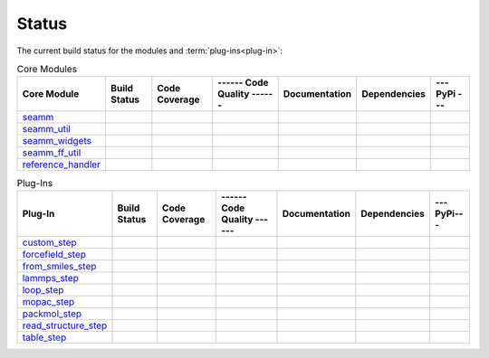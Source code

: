 ******
Status
******

The current build status for the modules and :term:`plug-ins<plug-in>`:

.. csv-table:: Core Modules
   :header-rows: 1

   "Core Module", "Build Status", "Code Coverage", "------ Code Quality ------", "Documentation", "Dependencies", "--- PyPi ---"
   seamm_,             |seamm1|,     |seamm2|,      |seamm3|,   	   |seamm4|,      |seamm5|,     |seamm6|
   seamm_util_,        |su1|,        |su2|,         |su3|,      	   |su4|,         |su5|,        |su6|
   seamm_widgets_,     |sw1|,        |sw2|,         |sw3|,      	   |sw4|,         |sw5|,        |sw6|
   seamm_ff_util_,     |sf1|,        |sf2|,         |sf3|,      	   |sf4|,         |sf5|,        |sf6|
   reference_handler_, |rh1|,        |rh2|,         |rh3|,      	   |rh4|,         |rh5|,        |rh6|



.. csv-table:: Plug-Ins
   :header-rows: 1

   Plug-In,                "Build Status", "Code Coverage", "------ Code Quality ------", "Documentation", "Dependencies", "--- PyPi---"
   custom_step_,          |custom1|,      |custom2|,       |custom3|,  	     	       	 |custom4|,       |custom5|,      |custom6|
   forcefield_step_,      |ffield1|,      |ffield2|,       |ffield3|,  	     	       	 |ffield4|,       |ffield5|,      |ffield6|
   from_smiles_step_,     |smiles1|,      |smiles2|,       |smiles3|,  	     	       	 |smiles4|,       |smiles5|,      |smiles6|
   lammps_step_,          |lammps1|,      |lammps2|,       |lammps3|,  	     	       	 |lammps4|,       |lammps5|,      |lammps6|
   loop_step_,            |loop1|,        |loop2|,         |loop3|,    	     	       	 |loop4|,         |loop5|,        |loop6|
   mopac_step_,           |mopac1|,       |mopac2|,        |mopac3|,   	     	       	 |mopac4|,        |mopac5|,       |mopac6|
   packmol_step_,         |packmol1|,     |packmol2|,      |packmol3|, 	     	       	 |packmol4|,      |packmol5|,     |packmol6|
   read_structure_step_,  |structure1|,   |structure2|,    |structure3|,     	       	 |structure4|,    |structure5|,   |structure6|
   table_step_,           |table1|,       |table2|,        |table3|,   	     	       	 |table4|,        |table5|,       |table6|



.. seamm badges

.. _seamm: https://github.com/molssi-seamm/seamm

.. |seamm1| image:: https://img.shields.io/travis/molssi-seamm/seamm.svg
   :target: https://travis-ci.org/molssi-seamm/seamm
   :alt: Build Status

.. |seamm2| image:: https://codecov.io/gh/molssi-seamm/seamm/branch/master/graph/badge.svg
   :target: https://codecov.io/gh/molssi-seamm/seamm
   :alt: Code Coverage

.. |seamm3| image:: https://img.shields.io/lgtm/grade/python/g/molssi-seamm/seamm.svg?logo=lgtm&logoWidth=18
   :target: https://lgtm.com/projects/g/molssi-seamm/seamm/context:python
   :alt: Code Quality

.. |seamm4| image:: https://readthedocs.org/projects/seamm/badge/?version=latest
   :target: https://seamm.readthedocs.io/en/latest/?badge=latest
   :alt: Documentation Status

.. |seamm5| image:: https://pyup.io/repos/github/molssi-seamm/seamm/shield.svg
   :target: https://pyup.io/repos/github/molssi-seamm/seamm/
   :alt: Updates for Dependencies

.. |seamm6| image:: https://img.shields.io/pypi/v/seamm.svg
   :target: https://pypi.python.org/pypi/seamm
   :alt: PyPi VERSION

.. seamm_util badges

.. _seamm_util: https://github.com/molssi-seamm/seamm_util

.. |su1| image:: https://img.shields.io/travis/molssi-seamm/seamm_util.svg
   :target: https://travis-ci.org/molssi-seamm/seamm_util
   :alt: Build Status

.. |su2| image:: https://codecov.io/gh/molssi-seamm/seamm_util/branch/master/graph/badge.svg
   :target: https://codecov.io/gh/molssi-seamm/seamm_util
   :alt: Code Coverage

.. |su3| image:: https://img.shields.io/lgtm/grade/python/g/molssi-seamm/seamm_util.svg?logo=lgtm&logoWidth=18
   :target: https://lgtm.com/projects/g/molssi-seamm/seamm_util/context:python
   :alt: Code Quality

.. |su4| image:: https://readthedocs.org/projects/seamm-util/badge/?version=latest
   :target: https://seamm-util.readthedocs.io/en/latest/?badge=latest
   :alt: Documentation Status

.. |su5| image:: https://pyup.io/repos/github/molssi-seamm/seamm_util/shield.svg
   :target: https://pyup.io/repos/github/molssi-seamm/seamm_util/
   :alt: Updates for Dependencies

.. |su6| image:: https://img.shields.io/pypi/v/seamm_util.svg
   :target: https://pypi.python.org/pypi/seamm_util
   :alt: PyPi VERSION

.. seamm_widgets badges

.. _seamm_widgets: https://github.com/molssi-seamm/seamm_widgets

.. |sw1| image:: https://img.shields.io/travis/molssi-seamm/seamm_widgets.svg
   :target: https://travis-ci.org/molssi-seamm/seamm_widgets
   :alt: Build Status

.. |sw2| image:: https://codecov.io/gh/molssi-seamm/seamm_widgets/branch/master/graph/badge.svg
   :target: https://codecov.io/gh/molssi-seamm/seamm_widgets
   :alt: Code Coverage

.. |sw3| image:: https://img.shields.io/lgtm/grade/python/g/molssi-seamm/seamm_widgets.svg?logo=lgtm&logoWidth=18
   :target: https://lgtm.com/projects/g/molssi-seamm/seamm_widgets/context:python
   :alt: Code Quality

.. |sw4| image:: https://readthedocs.org/projects/seamm-widgets/badge/?version=latest
   :target: https://seamm-widgets.readthedocs.io/en/latest/?badge=latest
   :alt: Documentation Status

.. |sw5| image:: https://pyup.io/repos/github/molssi-seamm/seamm_widgets/shield.svg
   :target: https://pyup.io/repos/github/molssi-seamm/seamm_widgets/
   :alt: Updates for Dependencies

.. |sw6| image:: https://img.shields.io/pypi/v/seamm_widgets.svg
   :target: https://pypi.python.org/pypi/seamm_widgets
   :alt: PyPi VERSION

.. seamm_ff_util badges

.. _seamm_ff_util: https://github.com/molssi-seamm/seamm_ff_util

.. |sf1| image:: https://img.shields.io/travis/molssi-seamm/seamm_ff_util.svg
   :target: https://travis-ci.org/molssi-seamm/seamm_ff_util
   :alt: Build Status

.. |sf2| image:: https://codecov.io/gh/molssi-seamm/seamm_ff_util/branch/master/graph/badge.svg
   :target: https://codecov.io/gh/molssi-seamm/seamm_ff_util
   :alt: Code Coverage

.. |sf3| image:: https://img.shields.io/lgtm/grade/python/g/molssi-seamm/seamm_ff_util.svg?logo=lgtm&logoWidth=18
   :target: https://lgtm.com/projects/g/molssi-seamm/seamm_ff_util/context:python
   :alt: Code Quality

.. |sf4| image:: https://readthedocs.org/projects/seamm-ff-util/badge/?version=latest
   :target: https://seamm-ff-util.readthedocs.io/en/latest/?badge=latest
   :alt: Documentation Status

.. |sf5| image:: https://pyup.io/repos/github/molssi-seamm/seamm_ff_util/shield.svg
   :target: https://pyup.io/repos/github/molssi-seamm/seamm_ff_util/
   :alt: Updates for Dependencies

.. |sf6| image:: https://img.shields.io/pypi/v/seamm_ff_util.svg
   :target: https://pypi.python.org/pypi/seamm_ff_util
   :alt: PyPi VERSION

.. reference_handler badges

.. _reference_handler: https://github.com/molssi/reference_handler

.. |rh1| image:: https://img.shields.io/travis/molssi/reference_handler.svg
   :target: https://travis-ci.org/molssi/reference_handler
   :alt: Build Status

.. |rh2| image:: https://codecov.io/gh/molssi/reference_handler/branch/master/graph/badge.svg
   :target: https://codecov.io/gh/molssi/reference_handler
   :alt: Code Coverage

.. |rh3| image:: https://img.shields.io/lgtm/grade/python/g/MolSSI/reference_handler.svg?logo=lgtm&logoWidth=18
   :target: https://lgtm.com/projects/g/MolSSI/reference_handler/context:python
   :alt: Code Quality

.. |rh4| image:: https://readthedocs.org/projects/reference-handle/badge/?version=latest
   :target: https://reference-handler.readthedocs.io/en/latest/?badge=latest
   :alt: Documentation Status

.. |rh5| image:: https://pyup.io/repos/github/molssi/reference_handler/shield.svg
   :target: https://pyup.io/repos/github/molssi/reference_handler/
   :alt: Updates for Dependencies

.. |rh6| image:: https://img.shields.io/pypi/v/reference_handler.svg
   :target: https://pypi.python.org/pypi/reference_handler
   :alt: PyPi VERSION

.. custom step badges

.. _custom_step: https://github.com/molssi-seamm/custom_step

.. |custom1| image:: https://img.shields.io/travis/molssi-seamm/custom_step.svg
   :target: https://travis-ci.org/molssi-seamm/custom_step
   :alt: Build Status

.. |custom2| image:: https://codecov.io/gh/molssi-seamm/custom_step/branch/master/graph/badge.svg
   :target: https://codecov.io/gh/molssi-seamm/custom_step
   :alt: Code Coverage

.. |custom3| image:: https://img.shields.io/lgtm/grade/python/g/molssi-seamm/custom_step.svg?logo=lgtm&logoWidth=18
   :target: https://lgtm.com/projects/g/molssi-seamm/custom_step/context:python
   :alt: Code Quality

.. |custom4| image:: https://readthedocs.org/projects/custom-step/badge/?version=latest
   :target: https://custom-step.readthedocs.io/en/latest/?badge=latest
   :alt: Documentation Status

.. |custom5| image:: https://pyup.io/repos/github/molssi-seamm/custom_step/shield.svg
   :target: https://pyup.io/repos/github/molssi-seamm/custom_step/
   :alt: Updates for Dependencies

.. |custom6| image:: https://img.shields.io/pypi/v/custom_step.svg
   :target: https://pypi.python.org/pypi/custom_step
   :alt: PyPi VERSION

.. forcefield step badges

.. _forcefield_step: https://github.com/molssi-seamm/forcefield_step

.. |ffield1| image:: https://img.shields.io/travis/molssi-seamm/forcefield_step.svg
   :target: https://travis-ci.org/molssi-seamm/forcefield_step
   :alt: Build Status

.. |ffield2| image:: https://codecov.io/gh/molssi-seamm/forcefield_step/branch/master/graph/badge.svg
   :target: https://codecov.io/gh/molssi-seamm/forcefield_step
   :alt: Code Coverage

.. |ffield3| image:: https://img.shields.io/lgtm/grade/python/g/molssi-seamm/forcefield_step.svg?logo=lgtm&logoWidth=18
   :target: https://lgtm.com/projects/g/molssi-seamm/forcefield_step/context:python
   :alt: Code Quality

.. |ffield4| image:: https://readthedocs.org/projects/forcefield-step/badge/?version=latest
   :target: https://forcefield-step.readthedocs.io/en/latest/?badge=latest
   :alt: Documentation Status

.. |ffield5| image:: https://pyup.io/repos/github/molssi-seamm/forcefield_step/shield.svg
   :target: https://pyup.io/repos/github/molssi-seamm/forcefield_step/
   :alt: Updates for Dependencies

.. |ffield6| image:: https://img.shields.io/pypi/v/forcefield_step.svg
   :target: https://pypi.python.org/pypi/forcefield_step
   :alt: PyPi VERSION

.. from SMILES step badges

.. _from_smiles_step: https://github.com/molssi-seamm/from_smiles_step

.. |smiles1| image:: https://img.shields.io/travis/molssi-seamm/from_smiles_step.svg
   :target: https://travis-ci.org/molssi-seamm/from_smiles_step
   :alt: Build Status

.. |smiles2| image:: https://codecov.io/gh/molssi-seamm/from_smiles_step/branch/master/graph/badge.svg
   :target: https://codecov.io/gh/molssi-seamm/from_smiles_step
   :alt: Code Coverage

.. |smiles3| image:: https://img.shields.io/lgtm/grade/python/g/molssi-seamm/from_smiles_step.svg?logo=lgtm&logoWidth=18
   :target: https://lgtm.com/projects/g/molssi-seamm/from_smiles_step/context:python
   :alt: Code Quality

.. |smiles4| image:: https://readthedocs.org/projects/from-smiles-step/badge/?version=latest
   :target: https://from-smiles-step.readthedocs.io/en/latest/?badge=latest
   :alt: Documentation Status

.. |smiles5| image:: https://pyup.io/repos/github/molssi-seamm/from_smiles_step/shield.svg
   :target: https://pyup.io/repos/github/molssi-seamm/from_smiles_step/
   :alt: Updates for Dependencies

.. |smiles6| image:: https://img.shields.io/pypi/v/from_smiles_step.svg
   :target: https://pypi.python.org/pypi/from_smiles_step
   :alt: PyPi VERSION

.. LAMMPS step badges

.. _lammps_step: https://github.com/molssi-seamm/lammps_step

.. |lammps1| image:: https://img.shields.io/travis/molssi-seamm/lammps_step.svg
   :target: https://travis-ci.org/molssi-seamm/lammps_step
   :alt: Build Status

.. |lammps2| image:: https://codecov.io/gh/molssi-seamm/lammps_step/branch/master/graph/badge.svg
   :target: https://codecov.io/gh/molssi-seamm/lammps_step
   :alt: Code Coverage

.. |lammps3| image:: https://img.shields.io/lgtm/grade/python/g/molssi-seamm/lammps_step.svg?logo=lgtm&logoWidth=18
   :target: https://lgtm.com/projects/g/molssi-seamm/lammps_step/context:python
   :alt: Code Quality

.. |lammps4| image:: https://readthedocs.org/projects/lammps-step/badge/?version=latest
   :target: https://lammps-step.readthedocs.io/en/latest/?badge=latest
   :alt: Documentation Status

.. |lammps5| image:: https://pyup.io/repos/github/molssi-seamm/lammps_step/shield.svg
   :target: https://pyup.io/repos/github/molssi-seamm/lammps_step/
   :alt: Updates for Dependencies

.. |lammps6| image:: https://img.shields.io/pypi/v/lammps_step.svg
   :target: https://pypi.python.org/pypi/lammps_step
   :alt: PyPi VERSION

.. Loop step badges

.. _loop_step: https://github.com/molssi-seamm/loop_step

.. |loop1| image:: https://img.shields.io/travis/molssi-seamm/loop_step.svg
   :target: https://travis-ci.org/molssi-seamm/loop_step
   :alt: Build Status

.. |loop2| image:: https://codecov.io/gh/molssi-seamm/loop_step/branch/master/graph/badge.svg
   :target: https://codecov.io/gh/molssi-seamm/loop_step
   :alt: Code Coverage

.. |loop3| image:: https://img.shields.io/lgtm/grade/python/g/molssi-seamm/loop_step.svg?logo=lgtm&logoWidth=18
   :target: https://lgtm.com/projects/g/molssi-seamm/loop_step/context:python
   :alt: Code Quality

.. |loop4| image:: https://readthedocs.org/projects/loop-step/badge/?version=latest
   :target: https://loop-step.readthedocs.io/en/latest/?badge=latest
   :alt: Documentation Status

.. |loop5| image:: https://pyup.io/repos/github/molssi-seamm/loop_step/shield.svg
   :target: https://pyup.io/repos/github/molssi-seamm/loop_step/
   :alt: Updates for Dependencies

.. |loop6| image:: https://img.shields.io/pypi/v/loop_step.svg
   :target: https://pypi.python.org/pypi/loop_step
   :alt: PyPi VERSION

.. MOPAC step badges

.. _mopac_step: https://github.com/molssi-seamm/mopac_step

.. |mopac1| image:: https://img.shields.io/travis/molssi-seamm/mopac_step.svg
   :target: https://travis-ci.org/molssi-seamm/mopac_step
   :alt: Build Status

.. |mopac2| image:: https://codecov.io/gh/molssi-seamm/mopac_step/branch/master/graph/badge.svg
   :target: https://codecov.io/gh/molssi-seamm/mopac_step
   :alt: Code Coverage

.. |mopac3| image:: https://img.shields.io/lgtm/grade/python/g/molssi-seamm/mopac_step.svg?logo=lgtm&logoWidth=18
   :target: https://lgtm.com/projects/g/molssi-seamm/mopac_step/context:python
   :alt: Code Quality

.. |mopac4| image:: https://readthedocs.org/projects/mopac-step/badge/?version=latest
   :target: https://mopac-step.readthedocs.io/en/latest/?badge=latest
   :alt: Documentation Status

.. |mopac5| image:: https://pyup.io/repos/github/molssi-seamm/mopac_step/shield.svg
   :target: https://pyup.io/repos/github/molssi-seamm/mopac_step/
   :alt: Updates for Dependencies

.. |mopac6| image:: https://img.shields.io/pypi/v/mopac_step.svg
   :target: https://pypi.python.org/pypi/mopac_step
   :alt: PyPi VERSION

.. PACKMOL step badges

.. _packmol_step: https://github.com/molssi-seamm/packmol_step

.. |packmol1| image:: https://img.shields.io/travis/molssi-seamm/packmol_step.svg
   :target: https://travis-ci.org/molssi-seamm/packmol_step
   :alt: Build Status

.. |packmol2| image:: https://codecov.io/gh/molssi-seamm/packmol_step/branch/master/graph/badge.svg
   :target: https://codecov.io/gh/molssi-seamm/packmol_step
   :alt: Code Coverage

.. |packmol3| image:: https://img.shields.io/lgtm/grade/python/g/molssi-seamm/packmol_step.svg?logo=lgtm&logoWidth=18
   :target: https://lgtm.com/projects/g/molssi-seamm/packmol_step/context:python
   :alt: Code Quality

.. |packmol4| image:: https://readthedocs.org/projects/packmol-step/badge/?version=latest
   :target: https://packmol-step.readthedocs.io/en/latest/?badge=latest
   :alt: Documentation Status

.. |packmol5| image:: https://pyup.io/repos/github/molssi-seamm/packmol_step/shield.svg
   :target: https://pyup.io/repos/github/molssi-seamm/packmol_step/
   :alt: Updates for Dependencies

.. |packmol6| image:: https://img.shields.io/pypi/v/packmol_step.svg
   :target: https://pypi.python.org/pypi/packmol_step
   :alt: PyPi VERSION

.. Read Structure step badges

.. _read_structure_step: https://github.com/molssi-seamm/read_structure_step

.. |structure1| image:: https://img.shields.io/travis/molssi-seamm/read_structure_step.svg
   :target: https://travis-ci.org/molssi-seamm/read_structure_step
   :alt: Build Status

.. |structure2| image:: https://codecov.io/gh/molssi-seamm/read_structure_step/branch/master/graph/badge.svg
   :target: https://codecov.io/gh/molssi-seamm/read_structure_step
   :alt: Code Coverage

.. |structure3| image:: https://img.shields.io/lgtm/grade/python/g/molssi-seamm/read_structure_step.svg?logo=lgtm&logoWidth=18
   :target: https://lgtm.com/projects/g/molssi-seamm/read_structure_step/context:python
   :alt: Code Quality

.. |structure4| image:: https://readthedocs.org/projects/read_structure-step/badge/?version=latest
   :target: https://read_structure-step.readthedocs.io/en/latest/?badge=latest
   :alt: Documentation Status

.. |structure5| image:: https://pyup.io/repos/github/molssi-seamm/read_structure_step/shield.svg
   :target: https://pyup.io/repos/github/molssi-seamm/read_structure_step/
   :alt: Updates for Dependencies

.. |structure6| image:: https://img.shields.io/pypi/v/read_structure_step.svg
   :target: https://pypi.python.org/pypi/read_structure_step
   :alt: PyPi VERSION

.. Table step badges

.. _table_step: https://github.com/molssi-seamm/table_step

.. |table1| image:: https://img.shields.io/travis/molssi-seamm/table_step.svg
   :target: https://travis-ci.org/molssi-seamm/table_step
   :alt: Build Status

.. |table2| image:: https://codecov.io/gh/molssi-seamm/table_step/branch/master/graph/badge.svg
   :target: https://codecov.io/gh/molssi-seamm/table_step
   :alt: Code Coverage

.. |table3| image:: https://img.shields.io/lgtm/grade/python/g/molssi-seamm/table_step.svg?logo=lgtm&logoWidth=18
   :target: https://lgtm.com/projects/g/molssi-seamm/table_step/context:python
   :alt: Code Quality

.. |table4| image:: https://readthedocs.org/projects/table-step/badge/?version=latest
   :target: https://table-step.readthedocs.io/en/latest/?badge=latest
   :alt: Documentation Status

.. |table5| image:: https://pyup.io/repos/github/molssi-seamm/table_step/shield.svg
   :target: https://pyup.io/repos/github/molssi-seamm/table_step/
   :alt: Updates for Dependencies

.. |table6| image:: https://img.shields.io/pypi/v/table_step.svg
   :target: https://pypi.python.org/pypi/table_step
   :alt: PyPi VERSION
